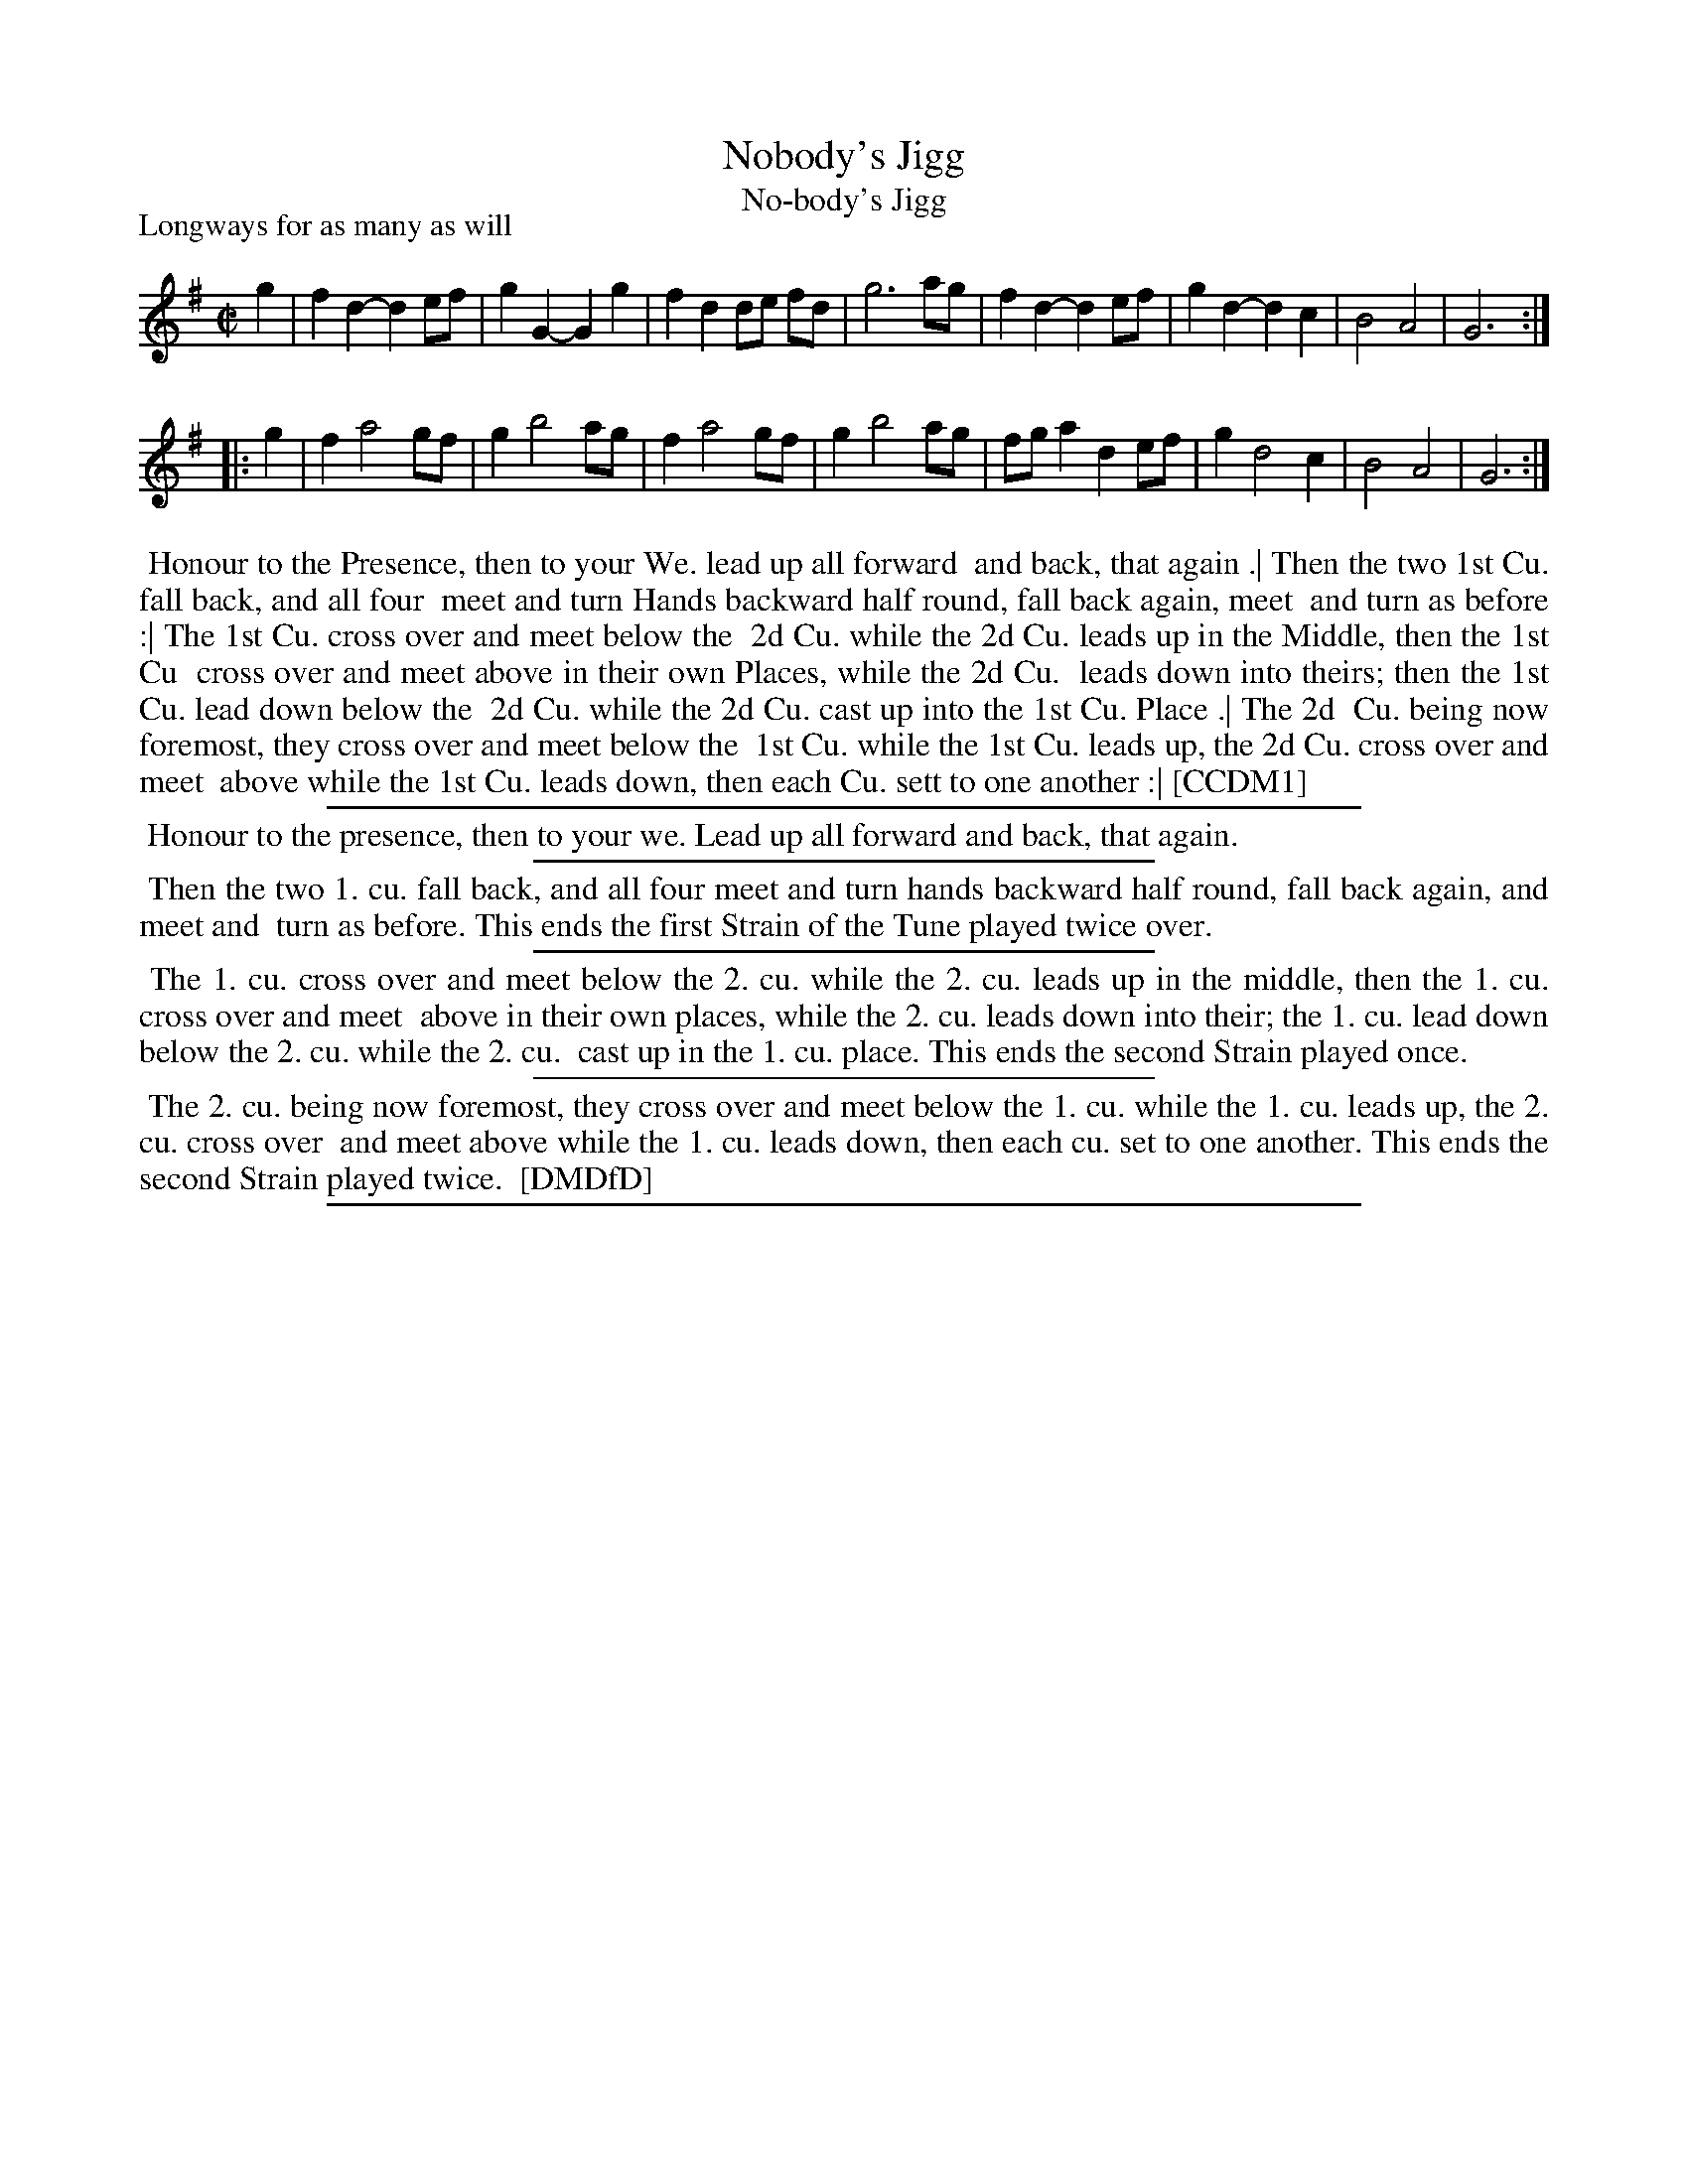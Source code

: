 X: 1
T: Nobody's Jigg
T: No-body's Jigg
P: Longways for as many as will
%R: reel, march
B: "The Compleat Country Dancing-Master" printed by John Walsh, London ca. 1740
S: 6: CCDM1 http://imslp.org/wiki/The_Compleat_Country_Dancing-Master_(Various) V.1 p.37 #63
B: "The Dancing-Master: Containing Directions and Tunes for Dancing" printed by W. Pearson for John Walsh, London ca. 1709
S: 7: DMDfD http://digital.nls.uk/special-collections-of-printed-music/pageturner.cfm?id=89751228 p.93
Z: 2013 John Chambers <jc:trillian.mit.edu>
N: The dances are identical, with the usual spelling and punctuation differences, but the formatting is very different. 
N: Repeats added to match the dance instructions in DMDfD. (CCDM1 doesn't mention the repeats.)
M: C|
L: 1/8
K: G
% - - - - - - - - - - - - - - - - - - - - - - - - -
g2 |\
f2d2- d2ef | g2G2- G2g2 | f2d2 de fd | g6 ag |\
f2d2- d2ef | g2d2- d2c2 | B4 A4 | G6 :|
|: g2 |\
f2 a4 gf | g2 b4 ag | f2 a4 gf | g2 b4 ag |\
fga2 d2ef | g2 d4 c2 | B4 A4 | G6 :|
% - - - - - - - - - - - - - - - - - - - - - - - - -
%%begintext align
%% Honour to the Presence, then to your We. lead up all forward
%% and back, that again .| Then the two 1st Cu. fall back, and all four
%% meet and turn Hands backward half round, fall back again, meet
%% and turn as before :| The 1st Cu. cross over and meet below the
%% 2d Cu. while the 2d Cu. leads up in the Middle, then the 1st Cu
%% cross over and meet above in their own Places, while the 2d Cu.
%% leads down into theirs; then the 1st Cu. lead down below the
%% 2d Cu. while the 2d Cu. cast up into the 1st Cu. Place .| The 2d
%% Cu. being now foremost, they cross over and meet below the
%% 1st Cu. while the 1st Cu. leads up, the 2d Cu. cross over and meet
%% above while the 1st Cu. leads down, then each Cu. sett to one another :|
%%[CCDM1]
%%endtext
%%sep 1 1 500
%%begintext align
%% Honour to the presence, then to your we. Lead up all forward and back, that again.
%%endtext
%%sep 1 1 300
%%begintext align
%% Then the two 1. cu. fall back, and all four meet and turn hands backward half round, fall back again, and meet and
%% turn as before.  This ends the first Strain of the Tune played twice over.
%%endtext
%%sep 1 1 300
%%begintext align
%% The 1. cu. cross over and meet below the 2. cu. while the 2. cu. leads up in the middle, then the 1. cu. cross over and meet
%% above in their own places, while the 2. cu. leads down into their; the 1. cu. lead down below the 2. cu. while the 2. cu.
%% cast up in the 1. cu. place. This ends the second Strain played once.
%%endtext
%%sep 1 1 300
%%begintext align
%% The 2. cu. being now foremost, they cross over and meet below the 1. cu. while the 1. cu. leads up, the 2. cu. cross over
%% and meet above while the 1. cu. leads down, then each cu. set to one another. This ends the second Strain played twice.
%% [DMDfD]
%%endtext
%%sep 1 8 500
